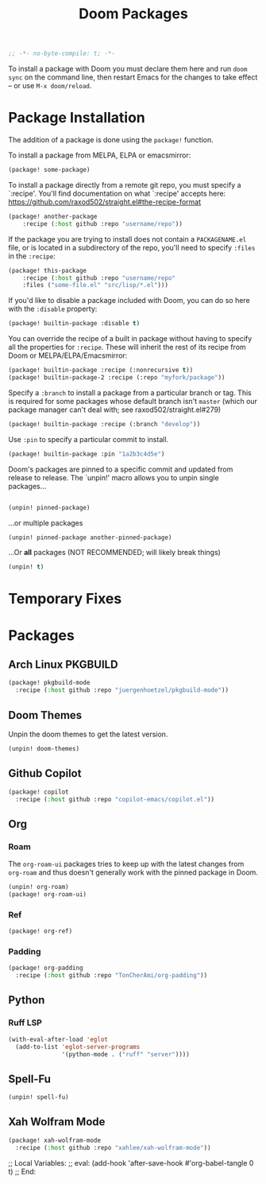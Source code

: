 #+title: Doom Packages
#+property: header-args :tangle packages.el
#+begin_src emacs-lisp
;; -*- no-byte-compile: t; -*-
#+end_src
To install a package with Doom you must declare them here and run ~doom sync~ on
the command line, then restart Emacs for the changes to take effect -- or use
~M-x doom/reload~.
* Package Installation
The addition of a package is done using the ~package!~ function.

To install a package from MELPA, ELPA or emacsmirror:
#+begin_src emacs-lisp :tangle no
(package! some-package)
#+end_src
To install a package directly from a remote git repo, you must specify a
`:recipe'. You'll find documentation on what `:recipe' accepts here:
https://github.com/raxod502/straight.el#the-recipe-format
#+begin_src emacs-lisp :tangle no
(package! another-package
    :recipe (:host github :repo "username/repo"))
#+end_src
If the package you are trying to install does not contain a ~PACKAGENAME.el~ file,
or is located in a subdirectory of the repo, you'll need to specify ~:files~ in
the ~:recipe~:
#+begin_src emacs-lisp :tangle no
(package! this-package
    :recipe (:host github :repo "username/repo"
    :files ("some-file.el" "src/lisp/*.el")))
#+end_src
If you'd like to disable a package included with Doom, you can do so here with
the ~:disable~ property:
#+begin_src emacs-lisp :tangle no
(package! builtin-package :disable t)
#+end_src
You can override the recipe of a built in package without having to specify
all the properties for ~:recipe~. These will inherit the rest of its recipe
from Doom or MELPA/ELPA/Emacsmirror:
#+begin_src emacs-lisp :tangle no
(package! builtin-package :recipe (:nonrecursive t))
(package! builtin-package-2 :recipe (:repo "myfork/package"))
#+end_src
Specify a ~:branch~ to install a package from a particular branch or tag.
This is required for some packages whose default branch isn't =master= (which
our package manager can't deal with; see raxod502/straight.el#279)
#+begin_src emacs-lisp :tangle no
(package! builtin-package :recipe (:branch "develop"))
#+end_src
Use ~:pin~ to specify a particular commit to install.
#+begin_src emacs-lisp :tangle no
(package! builtin-package :pin "1a2b3c4d5e")
#+end_src
Doom's packages are pinned to a specific commit and updated from release to
release. The `unpin!' macro allows you to unpin single packages...
#+begin_src emacs-lisp :tangle no

(unpin! pinned-package)
#+end_src
...or multiple packages
#+begin_src emacs-lisp :tangle no
(unpin! pinned-package another-pinned-package)
#+end_src
...Or *all* packages (NOT RECOMMENDED; will likely break things)
#+begin_src emacs-lisp :tangle no
(unpin! t)
#+end_src
* Temporary Fixes
* Packages
** Arch Linux PKGBUILD
#+begin_src emacs-lisp
(package! pkgbuild-mode
  :recipe (:host github :repo "juergenhoetzel/pkgbuild-mode"))
#+end_src
** Doom Themes
Unpin the doom themes to get the latest version.
#+begin_src emacs-lisp
(unpin! doom-themes)
#+end_src
** Github Copilot
#+begin_src emacs-lisp
(package! copilot
  :recipe (:host github :repo "copilot-emacs/copilot.el"))
#+end_src
** Org
*** Roam
The ~org-roam-ui~ packages tries to keep up with the latest changes from
~org-roam~ and thus doesn't generally work with the pinned package in Doom.
#+begin_src emacs-lisp
(unpin! org-roam)
(package! org-roam-ui)
#+end_src
*** Ref
#+begin_src emacs-lisp
(package! org-ref)
#+end_src
*** Padding
#+begin_src emacs-lisp
(package! org-padding
  :recipe (:host github :repo "TonCherAmi/org-padding"))
#+end_src
** Python
*** Ruff LSP
#+begin_src emacs-lisp
(with-eval-after-load 'eglot
  (add-to-list 'eglot-server-programs
               '(python-mode . ("ruff" "server"))))

#+end_src
** Spell-Fu
#+begin_src emacs-lisp
(unpin! spell-fu)
#+end_src
** Xah Wolfram Mode
#+begin_src emacs-lisp
(package! xah-wolfram-mode
  :recipe (:host github :repo "xahlee/xah-wolfram-mode"))
#+end_src

;; Local Variables:
;; eval: (add-hook 'after-save-hook #'org-babel-tangle 0 t)
;; End:
